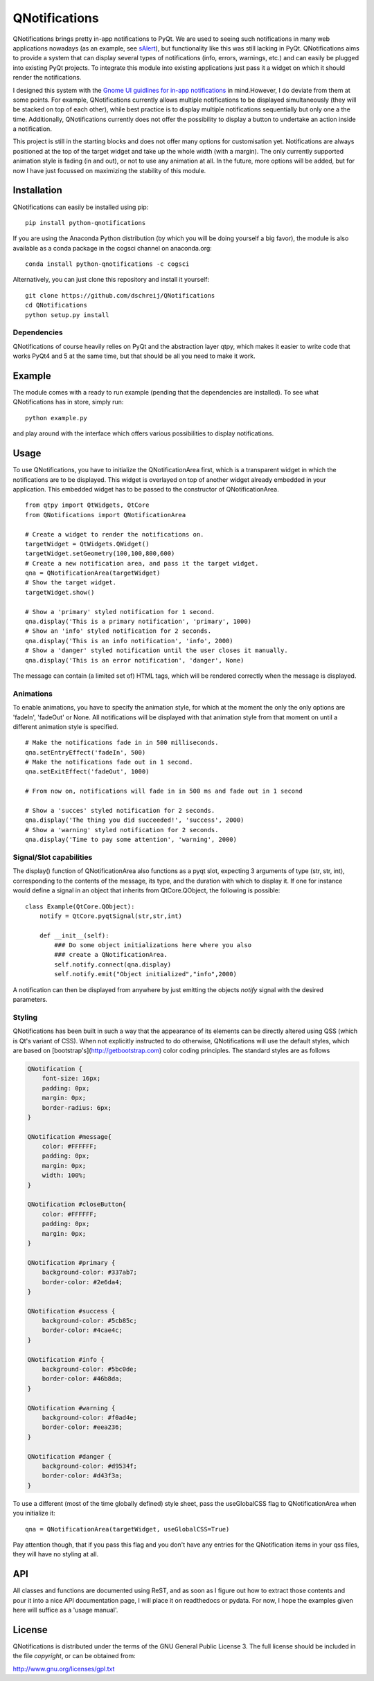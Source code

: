 QNotifications
==============
.. image:: https://anaconda.org/cogsci/python-qnotifications/badges/installer/conda.svg
.. image:: https://anaconda.org/cogsci/python-qnotifications/badges/version.svg  
.. image:: https://anaconda.org/cogsci/python-qnotifications/badges/license.svg

QNotifications brings pretty in-app notifications to PyQt. We are used to seeing such notifications in many web applications nowadays (as an example, see `sAlert <http://s-alert-demo.meteorapp.com>`_), but functionality like this was still lacking in PyQt. QNotifications aims to provide a system that can display several types of notifications (info, errors, warnings, etc.) and can easily be plugged into existing PyQt projects. To integrate this module into existing applications just pass it a widget on which it should render the notifications.

I designed this system with the `Gnome UI guidlines for in-app notifications <https://developer.gnome.org/hig/stable/in-app-notifications.html.en>`_ in mind.However, I do deviate from them at some points. For example, QNotifications currently allows multiple notifications to be displayed simultaneously (they will be stacked on top of each other), while best practice is to display multiple notifications sequentially but only one a the time. Additionally, QNotifications currently does not offer the possibility to display a button to undertake an action inside a notification.

This project is still in the starting blocks and does not offer many options for customisation yet. Notifications are always positioned at the top of the target widget and take up the whole width (with a margin). The only currently supported animation style is fading (in and out), or not to use any animation at all. In the future, more options will be added, but for now I have just focussed on maximizing the stability of this module.

Installation
------------

QNotifications can easily be installed using pip::

    pip install python-qnotifications

If you are using the Anaconda Python distribution (by which you will be doing yourself a big favor), the module is also available as a conda package in the cogsci channel on anaconda.org::

    conda install python-qnotifications -c cogsci

Alternatively, you can just clone this repository and install it yourself::

    git clone https://github.com/dschreij/QNotifications
    cd QNotifications
    python setup.py install

Dependencies
~~~~~~~~~~~~

QNotifications of course heavily relies on PyQt and the abstraction layer qtpy, which makes it easier to write code that works PyQt4 and 5 at the same time, but that should be all you need to make it work.

Example
-------
The module comes with a ready to run example (pending that the dependencies are installed). To see what QNotifications has in store, simply run::
    
    python example.py

and play around with the interface which offers various possibilities to display notifications.

.. image:: screenshot.png

Usage
-----

To use QNotifications, you have to initialize the QNotificationArea first, which is a transparent widget in which the notifications are to be displayed. This widget is overlayed on top of another widget already embedded in your application. This embedded widget has to be passed to the constructor of QNotificationArea.
::

    from qtpy import QtWidgets, QtCore
    from QNotifications import QNotificationArea

    # Create a widget to render the notifications on.
    targetWidget = QtWidgets.QWidget()
    targetWidget.setGeometry(100,100,800,600)
    # Create a new notification area, and pass it the target widget.
    qna = QNotificationArea(targetWidget)
    # Show the target widget.
    targetWidget.show()

    # Show a 'primary' styled notification for 1 second.
    qna.display('This is a primary notification', 'primary', 1000)
    # Show an 'info' styled notification for 2 seconds.
    qna.display('This is an info notification', 'info', 2000)
    # Show a 'danger' styled notification until the user closes it manually.
    qna.display('This is an error notification', 'danger', None)

The message can contain (a limited set of) HTML tags, which will be rendered correctly when the message is displayed.

Animations
~~~~~~~~~~

To enable animations, you have to specify the animation style, for which at the moment the only the only options are 'fadeIn', 'fadeOut' or None. All notifications will be displayed with that animation style from that moment on until a different animation style is specified.
::

    # Make the notifications fade in in 500 milliseconds.
    qna.setEntryEffect('fadeIn', 500)
    # Make the notifications fade out in 1 second.
    qna.setExitEffect('fadeOut', 1000)

    # From now on, notifications will fade in in 500 ms and fade out in 1 second

    # Show a 'succes' styled notification for 2 seconds.
    qna.display('The thing you did succeeded!', 'success', 2000)
    # Show a 'warning' styled notification for 2 seconds.
    qna.display('Time to pay some attention', 'warning', 2000)

Signal/Slot capabilities
~~~~~~~~~~~~~~~~~~~~~~~~

The display() function of QNotificationArea also functions as a pyqt slot, expecting 3 arguments of type (str, str, int), corresponding to the contents of the message, its type, and the duration with which to display it. If one for instance would define a signal in an object that inherits from QtCore.QObject, the following is possible:
::

    class Example(QtCore.QObject):
        notify = QtCore.pyqtSignal(str,str,int)

        def __init__(self):
            ### Do some object initializations here where you also
            ### create a QNotificationArea.
            self.notify.connect(qna.display)
            self.notify.emit("Object initialized","info",2000)


A notification can then be displayed from anywhere by just emitting the objects *notify* signal with the desired parameters.

Styling
~~~~~~~

QNotifications has been built in such a way that the appearance of its elements can be directly altered using QSS (which is Qt's variant of CSS). When not explicitly instructed to do otherwise, QNotifications will use the default styles, which are based on [bootstrap's](http://getbootstrap.com) color coding principles. The standard styles are as follows

.. code-block:: css

    QNotification {
        font-size: 16px;
        padding: 0px;
        margin: 0px;
        border-radius: 6px;
    }
    
    QNotification #message{
        color: #FFFFFF;
        padding: 0px;
        margin: 0px;
        width: 100%;
    }
    
    QNotification #closeButton{
        color: #FFFFFF;
        padding: 0px;
        margin: 0px;
    }
    
    QNotification #primary {
        background-color: #337ab7;
        border-color: #2e6da4;
    }
    
    QNotification #success {
        background-color: #5cb85c;
        border-color: #4cae4c;
    }
    
    QNotification #info {
        background-color: #5bc0de;
        border-color: #46b8da;
    }
    
    QNotification #warning {
        background-color: #f0ad4e;
        border-color: #eea236;
    }
    
    QNotification #danger {
        background-color: #d9534f;
        border-color: #d43f3a;
    }


To use a different (most of the time globally defined) style sheet, pass the useGlobalCSS flag to QNotificationArea when you initialize it::

    qna = QNotificationArea(targetWidget, useGlobalCSS=True)

Pay attention though, that if you pass this flag and you don't have any entries for the QNotification items in your qss files, they will have no styling at all.

API
---
All classes and functions are documented using ReST, and as soon as I figure out how to extract those contents and pour it into a nice API documentation page, I will place it on readthedocs or pydata. For now, I hope the examples given here will suffice as a 'usage manual'.

License
-------
QNotifications is distributed under the terms of the GNU General Public License 3. The full license should be included in the file *copyright*, or can be obtained from:

`<http://www.gnu.org/licenses/gpl.txt>`_




